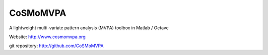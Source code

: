 CoSMoMVPA |build-status|
========================

.. |build-status|
   image:: https://secure.travis-ci.org/CoSMoMVPA/CoSMoMVPA.png
           ?branch=master
   :target: http://travis-ci.org/CoSMoMVPA/CoSMoMVPA
   :alt: CoSMoMVPA travis-ci build status


A lightweight multi-variate pattern analysis (MVPA) toolbox in Matlab / Octave

Website: http://www.cosmomvpa.org

git repository: http://github.com/CoSMoMVPA




